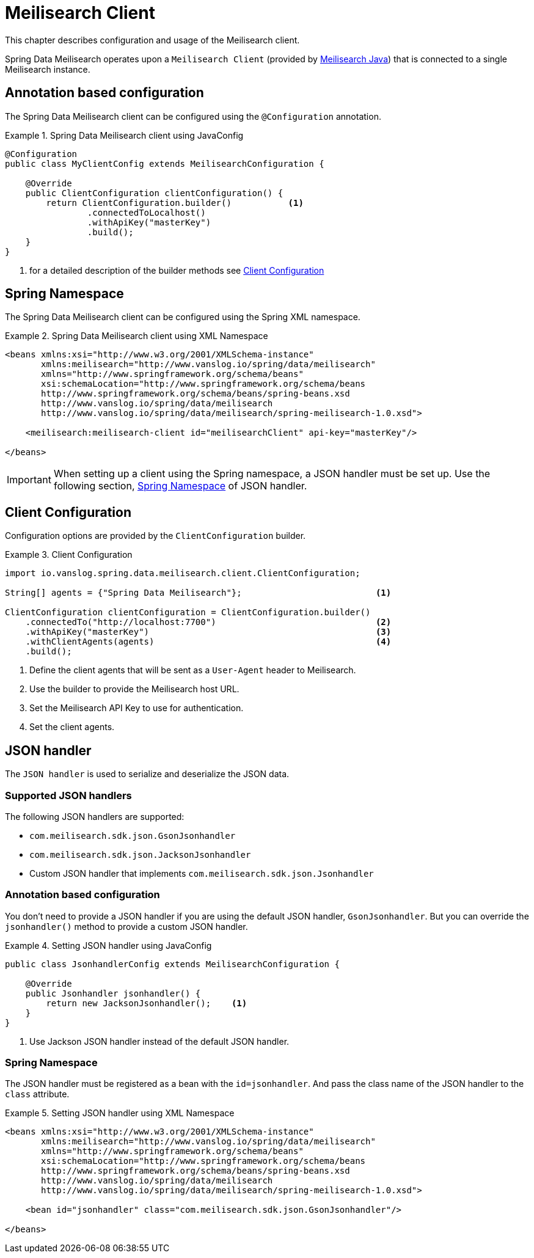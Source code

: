 [[meilisearch.client]]
= Meilisearch Client

This chapter describes configuration and usage of the Meilisearch client.

Spring Data Meilisearch operates upon a `Meilisearch Client` (provided by https://github.com/meilisearch/meilisearch-java[Meilisearch Java]) that is connected to a single Meilisearch instance.

[[meilisearch.client.annotation]]
== Annotation based configuration

The Spring Data Meilisearch client can be configured using the `@Configuration` annotation.

.Spring Data Meilisearch client using JavaConfig
====
[source,java]
----
@Configuration
public class MyClientConfig extends MeilisearchConfiguration {

    @Override
    public ClientConfiguration clientConfiguration() {
        return ClientConfiguration.builder()           <.>
                .connectedToLocalhost()
                .withApiKey("masterKey")
                .build();
    }
}
----

<.> for a detailed description of the builder methods see <<meilisearch.client.configuration>>
====

[[meilisearch.client.namespace]]
== Spring Namespace

The Spring Data Meilisearch client can be configured using the Spring XML namespace.

.Spring Data Meilisearch client using XML Namespace
====
[source,xml]
----
<beans xmlns:xsi="http://www.w3.org/2001/XMLSchema-instance"
       xmlns:meilisearch="http://www.vanslog.io/spring/data/meilisearch"
       xmlns="http://www.springframework.org/schema/beans"
       xsi:schemaLocation="http://www.springframework.org/schema/beans
       http://www.springframework.org/schema/beans/spring-beans.xsd
       http://www.vanslog.io/spring/data/meilisearch
       http://www.vanslog.io/spring/data/meilisearch/spring-meilisearch-1.0.xsd">

    <meilisearch:meilisearch-client id="meilisearchClient" api-key="masterKey"/>

</beans>
----
====

IMPORTANT: When setting up a client using the Spring namespace, a JSON handler must be set up.
Use the following section, <<meilisearch.json-handler.namespace>> of JSON handler.

[[meilisearch.client.configuration]]
== Client Configuration

Configuration options are provided by the `ClientConfiguration` builder.

.Client Configuration
====
[source,java]
----
import io.vanslog.spring.data.meilisearch.client.ClientConfiguration;

String[] agents = {"Spring Data Meilisearch"};                          <.>

ClientConfiguration clientConfiguration = ClientConfiguration.builder()
    .connectedTo("http://localhost:7700")                               <.>
    .withApiKey("masterKey")                                            <.>
    .withClientAgents(agents)                                           <.>
    .build();
----

<.> Define the client agents that will be sent as a `User-Agent` header to Meilisearch.
<.> Use the builder to provide the Meilisearch host URL.
<.> Set the Meilisearch API Key to use for authentication.
<.> Set the client agents.
====

[[meilisearch.json-handler]]
== JSON handler

The `JSON handler` is used to serialize and deserialize the JSON data.

[[meilisearch.json-handler.supported]]
=== Supported JSON handlers

The following JSON handlers are supported:

* `com.meilisearch.sdk.json.GsonJsonhandler`
* `com.meilisearch.sdk.json.JacksonJsonhandler`
* Custom JSON handler that implements `com.meilisearch.sdk.json.Jsonhandler`

[[meilisearch.json-handler.annotation]]
=== Annotation based configuration

You don't need to provide a JSON handler if you are using the default JSON handler, `GsonJsonhandler`.
But you can override the `jsonhandler()` method to provide a custom JSON handler.

.Setting JSON handler using JavaConfig
====
[source,java]
----
public class JsonhandlerConfig extends MeilisearchConfiguration {

    @Override
    public Jsonhandler jsonhandler() {
        return new JacksonJsonhandler();    <.>
    }
}
----
<.> Use Jackson JSON handler instead of the default JSON handler.
====

[[meilisearch.json-handler.namespace]]
=== Spring Namespace

The JSON handler must be registered as a bean with the `id=jsonhandler`.
And pass the class name of the JSON handler to the `class` attribute.

.Setting JSON handler using XML Namespace
====
[source,xml]
----
<beans xmlns:xsi="http://www.w3.org/2001/XMLSchema-instance"
       xmlns:meilisearch="http://www.vanslog.io/spring/data/meilisearch"
       xmlns="http://www.springframework.org/schema/beans"
       xsi:schemaLocation="http://www.springframework.org/schema/beans
       http://www.springframework.org/schema/beans/spring-beans.xsd
       http://www.vanslog.io/spring/data/meilisearch
       http://www.vanslog.io/spring/data/meilisearch/spring-meilisearch-1.0.xsd">

    <bean id="jsonhandler" class="com.meilisearch.sdk.json.GsonJsonhandler"/>

</beans>
----
====
